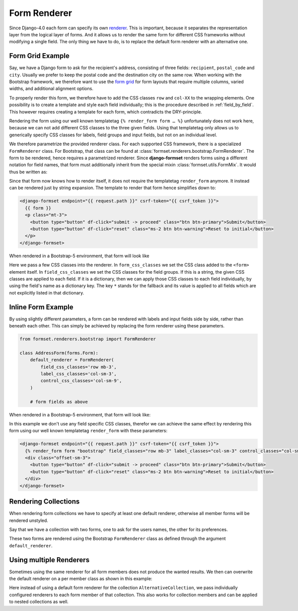 .. _form-renderer:

=============
Form Renderer
=============

Since Django-4.0 each form can specify its own renderer_. This is important, because it separates
the representation layer from the logical layer of forms. And it allows us to render the same form
for different CSS frameworks without modifying a single field. The only thing we have to do, is to
replace the default form renderer with an alternative one.

.. _renderer: https://docs.djangoproject.com/en/4.0/ref/forms/renderers/#the-low-level-render-api

Form Grid Example
=================

Say, we have a Django form to ask for the recipient's address, consisting of three fields:
``recipient``, ``postal_code`` and ``city``. Usually we prefer to keep the postal code and the
destination city on the same row. When working with the Bootstrap framework, we therefore want to
use the `form grid`_ for form layouts that require multiple columns, varied widths, and additional
alignment options.

To properly render this form, we therefore have to add the CSS classes ``row`` and ``col-XX`` to the
wrapping elements. One possibility is to create a template and style each field individually; this
is the procedure described in :ref:`field_by_field`. This however requires creating a template for
each form, which contradicts the DRY-principle.

.. _form grid: https://getbootstrap.com/docs/5.2/forms/layout/#form-grid

Rendering the form using our well known templatetag ``{% render_form form … %}`` unfortunately does
not work here, because we can not add different CSS classes to the three given fields. Using that
templatetag only allows us to generically specify CSS classes for labels, field groups and input
fields, but not on an individual level.

We therefore parametrize the provided renderer class. For each supported CSS framework, there is a
specialized ``FormRenderer`` class. For Bootstrap, that class can be found at
:class:`formset.renderers.bootstrap.FormRenderer`. The form to be rendered, hence requires a
parametrized renderer. Since **django-formset** renders forms using a different notation for field
names, that form must additionally inherit from the special mixin :class:`formset.utils.FormMix`. It
would thus be written as:

.. django-view:: address_form
	:caption: forms.py

	from django.forms import forms, fields
	from formset.renderers.bootstrap import FormRenderer
	from formset.utils import FormMixin
	
	class AddressForm(FormMixin, forms.Form):
	    default_renderer = FormRenderer(
	        form_css_classes='row',
	        field_css_classes={
	            '*': 'mb-2 col-12',
	            'postal_code': 'mb-2 col-4',
	            'city': 'mb-2 col-8'
	        },
	    )

	    recipient = fields.CharField(label="Recipient", max_length=100)
	    postal_code = fields.CharField(label="Postal Code", max_length=8)
	    city = fields.CharField(label="City", max_length=50)

Since that form now knows how to render itself, it does not require the templatetag ``render_form``
anymore. It instead can be rendered just by string expansion. The template to render that form hence
simplifies down to:

.. code-block:: django

	<django-formset endpoint="{{ request.path }}" csrf-token="{{ csrf_token }}">
	  {{ form }}
	  <p class="mt-3">
	    <button type="button" df-click="submit -> proceed" class="btn btn-primary">Submit</button>
	    <button type="button" df-click="reset" class="ms-2 btn btn-warning">Reset to initial</button>
	  </p>
	</django-formset>

When rendered in a Bootstrap-5 environment, that form will look like

.. django-view:: address_view
	:view-function: AddressView.as_view(extra_context={'framework': 'bootstrap', 'pre_id': 'address-result'}, form_kwargs={'auto_id': 'af_id_%s'})
	:hide-code:

	from formset.views import FormView 

	class AddressView(FormView):
	    form_class = AddressForm
	    template_name = "form-extended.html"
	    success_url = "/success"

Here we pass a few CSS classes into the renderer. In ``form_css_classes`` we set the CSS class added
to the ``<form>`` element itself. In ``field_css_classes`` we set the CSS classes for the field
groups. If this is a string, the given CSS classes are applied to each field. If it is a dictionary,
then we can apply those CSS classes to each field individually, by using the field's name as a
dictionary key. The key ``*`` stands for the fallback and its value is applied to all fields which
are not explicitly listed in that dictionary.


Inline Form Example
===================

By using slightly different parameters, a form can be rendered with labels and input fields side
by side, rather than beneath each other. This can simply be achieved by replacing the form renderer
using these parameters.

.. code-block:: python

	from formset.renderers.bootstrap import FormRenderer

	class AddressForm(forms.Form):
	    default_renderer = FormRenderer(
	        field_css_classes='row mb-3',
	        label_css_classes='col-sm-3',
	        control_css_classes='col-sm-9',
	    )

	    # form fields as above

When rendered in a Bootstrap-5 environment, that form will look like:

.. django-view:: address_inline
	:view-function: AddressView.as_view(extra_context={'framework': 'bootstrap', 'pre_id': 'address-inline-result'}, form_kwargs={'renderer': FormRenderer(field_css_classes='row mb-3', label_css_classes='col-sm-3', control_css_classes='col-sm-9'), 'auto_id': 'ai_id_%s'})
	:hide-code:

In this example we don't use any field specific CSS classes, therefor we can achieve the same effect
by rendering this form using our well known templatetag ``render_form`` with these parameters:

.. code-block:: django

	<django-formset endpoint="{{ request.path }}" csrf-token="{{ csrf_token }}">
	  {% render_form form "bootstrap" field_classes="row mb-3" label_classes="col-sm-3" control_classes="col-sm-9" %}
	  <div class="offset-sm-3">
	    <button type="button" df-click="submit -> proceed" class="btn btn-primary">Submit</button>
	    <button type="button" df-click="reset" class="ms-2 btn btn-warning">Reset to initial</button>
	  </div>
	</django-formset>


Rendering Collections
=====================

When rendering form collections we have to specify at least one default renderer, otherwise all
member forms will be rendered unstyled.

Say that we have a collection with two forms, one to ask for the users names, the other for its
preferences.

.. django-view:: double_renderer
	:view-function: DoubleCollectionView.as_view(extra_context={'framework': 'bootstrap', 'pre_id': 'collection-result'})
	:emphasize-lines: 34

	from django.forms import fields, forms, widgets
	from formset.collection import FormCollection
	from formset.renderers.bootstrap import FormRenderer
	from formset.views import FormCollectionView

	class UserForm(forms.Form):
	    legend = "Assigned License"
	    first_name = fields.RegexField(
	        r"^[A-Z][a-z -]+$",
	        label="First name"
	    )
	    last_name = fields.CharField(
	        label="Last name",
	        min_length=2,
	        max_length=50
	    )

	class PreferencesForm(forms.Form):
	    eating = fields.ChoiceField(
	        choices=[("🥗", "Vegan"), ("🧀", "Vegetarian"), ("🍗", "Carnivore")],
	        widget=widgets.RadioSelect,
	    )
	    drinking = fields.MultipleChoiceField(
	        choices=[
	            ("🚰", "Water"), ("🥛", "Milk"),
	            ("☕️", "Coffee"), ("🍵", "Tee"),
	            ("🍺", "Beer"), ("🥃", "Whisky"),
	            ("🥂", "White wine"), ("🍷", "Red wine"),
	        ],
	        widget=widgets.CheckboxSelectMultiple,
	    )

	class DoubleCollection(FormCollection):
	    default_renderer = FormRenderer(field_css_classes='mb-3')
	    user = UserForm()
	    preferences = PreferencesForm()

	class DoubleCollectionView(FormCollectionView):
	    collection_class = DoubleCollection
	    template_name = "form-collection.html"
	    success_url = "/success"

These two forms are rendered using the Bootstrap ``FormRenderer`` class as defined through the
argument ``default_renderer``.


Using multiple Renderers
========================

Sometimes using the same renderer for all form members does not produce the wanted results. We then
can overwrite the default renderer on a per member class as shown in this example:

.. django-view:: double_renderer_collection2

	class AlternativeCollection(FormCollection):
	    user = UserForm(renderer=FormRenderer(field_css_classes='mb-3'))
	    preferences = PreferencesForm(
	        renderer=FormRenderer(form_css_classes='row', field_css_classes='col'),
	    )

.. django-view:: double_renderer_view2
	:view-function: AlternativeCollectionView.as_view(extra_context={'framework': 'bootstrap', 'pre_id': 'collection2-result'}, collection_kwargs={'auto_id': 'c2_id_%s'})
	:hide-code:

	class AlternativeCollectionView(FormCollectionView):
	    collection_class = AlternativeCollection
	    template_name = "form-collection.html"
	    success_url = "/success"

Here instead of using a default form renderer for the collection ``AlternativeCollection``, we pass
individually configured renderers to each form member of that collection. This also works for
collection members and can be applied to nested collections as well.
